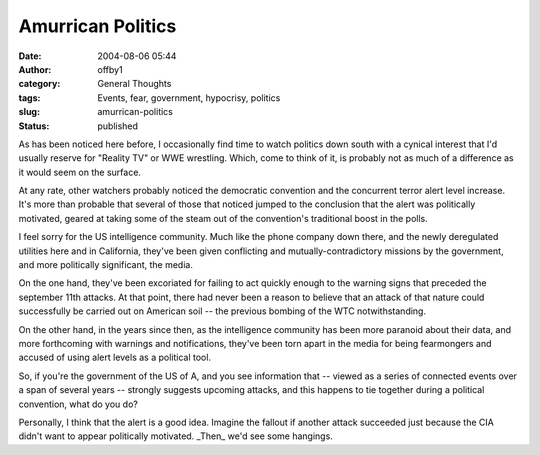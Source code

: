 Amurrican Politics
##################
:date: 2004-08-06 05:44
:author: offby1
:category: General Thoughts
:tags: Events, fear, government, hypocrisy, politics
:slug: amurrican-politics
:status: published

As has been noticed here before, I occasionally find time to watch
politics down south with a cynical interest that I'd usually reserve for
"Reality TV" or WWE wrestling. Which, come to think of it, is probably
not as much of a difference as it would seem on the surface.

At any rate, other watchers probably noticed the democratic convention
and the concurrent terror alert level increase. It's more than probable
that several of those that noticed jumped to the conclusion that the
alert was politically motivated, geared at taking some of the steam out
of the convention's traditional boost in the polls.

I feel sorry for the US intelligence community. Much like the phone
company down there, and the newly deregulated utilities here and in
California, they've been given conflicting and mutually-contradictory
missions by the government, and more politically significant, the media.

On the one hand, they've been excoriated for failing to act quickly
enough to the warning signs that preceded the september 11th attacks. At
that point, there had never been a reason to believe that an attack of
that nature could successfully be carried out on American soil -- the
previous bombing of the WTC notwithstanding.

On the other hand, in the years since then, as the intelligence
community has been more paranoid about their data, and more forthcoming
with warnings and notifications, they've been torn apart in the media
for being fearmongers and accused of using alert levels as a political
tool.

So, if you're the government of the US of A, and you see information
that -- viewed as a series of connected events over a span of several
years -- strongly suggests upcoming attacks, and this happens to tie
together during a political convention, what do you do?

|Damned if you do|

Personally, I think that the alert is a good idea. Imagine the fallout
if another attack succeeded just because the CIA didn't want to appear
politically motivated. \_Then\_ we'd see some hangings.

.. |Damned if you do| image:: http://www.offlineblog.com/images/arial.gif
   :target: http://www.thestate.com/mld/state/news/opinion/
